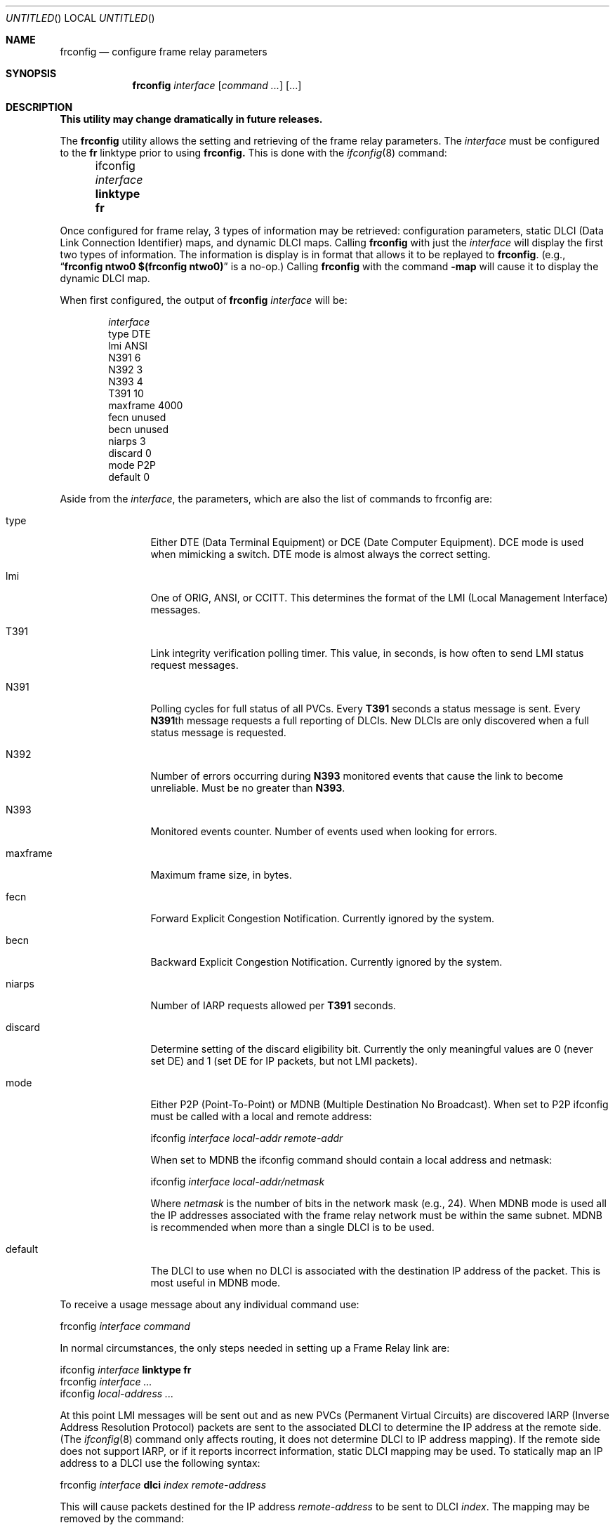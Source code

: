 .\"	BSDI	frconfig.8,v 1.3 1997/11/18 16:39:30 bostic Exp
.\"
.\" Copyright (c) 1997 Berkeley Software Design, Inc.
.\" All rights reserved.
.\" The Berkeley Software Design Inc. software License Agreement specifies
.\" the terms and conditions for redistribution.
.\"
.Dd August 4, 1997
.Os
.Dt FRCONFIG 8
.Sh NAME
.Nm frconfig
.Nd configure frame relay parameters
.Sh SYNOPSIS
.Nm frconfig
.Ar interface
.Op Ar command ...
.Op ...
.Sh DESCRIPTION
.ft B
This utility may change dramatically in future releases.
.ft R
.Pp
The
.Nm frconfig
utility allows the setting and retrieving of the frame relay parameters.
The
.Ar interface
must be configured to the
.Li fr
linktype prior to using
.Nm frconfig.
This is done with the
.Xr ifconfig 8
command:
.sp
.Li Ta ifconfig Ar interface Li linktype fr
.sp
.Pp
Once configured for frame relay, 3 types of information may be retrieved:
configuration parameters, static DLCI (Data Link Connection Identifier)
maps, and dynamic DLCI maps.
Calling
.Nm frconfig
with just the
.Ar interface
will display the first two types of information.  The information is
display is in format that allows it to be replayed to
.Nm frconfig .
(e.g., 
.Dq Li frconfig ntwo0 $(frconfig ntwo0)
is a no-op.)
Calling
.Nm frconfig
with the command
.Fl map
will cause it to display the dynamic DLCI map.
.Pp
When first configured, the output of
.Nm frconfig Ar interface
will be:
.Bd -literal -offset indent
.Ar interface
type DTE
lmi ANSI
N391 6
N392 3
N393 4
T391 10
maxframe 4000
fecn unused
becn unused
niarps 3
discard 0
mode P2P
default 0
.Ed
.sp
Aside from the
.Ar interface ,
the parameters, which are also the list of commands to frconfig are:
.Bl -tag -width iarptimexx
.It type
Either DTE (Data Terminal Equipment) or DCE (Date Computer Equipment).
DCE mode is used when mimicking a switch.  DTE mode is almost always the
correct setting.
.It lmi
One of ORIG, ANSI, or CCITT.
This determines the format of the LMI (Local Management Interface) messages.
.It T391
Link integrity verification polling timer.
This value, in seconds, is how often to send LMI status request messages.
.It N391
Polling cycles for full status of all PVCs.
Every
.Li T391
seconds a status message is sent.
Every
.Li N391 Ns No th
message requests a full reporting of DLCIs.
New DLCIs are only discovered when a full status message is requested.
.It N392
Number of errors occurring during
.Li N393
monitored events that cause the
link to become unreliable.  Must be no greater than
.Li N393 .
.It N393
Monitored events counter.
Number of events used when looking for errors.
.It maxframe
Maximum frame size, in bytes.
.It fecn
Forward Explicit Congestion Notification.
Currently ignored by the system.
.It becn
Backward Explicit Congestion Notification.
Currently ignored by the system.
.It niarps
Number of IARP requests allowed per
.Li T391
seconds.
.It discard
Determine setting of the discard eligibility bit.
Currently the only meaningful values are 0 (never set DE) and 1 (set DE
for IP packets, but not LMI packets).
.It mode
Either P2P (Point-To-Point) or MDNB (Multiple Destination No Broadcast).
When set to P2P ifconfig must be called with a local and remote address:
.sp
.Li Ta ifconfig Ar interface local-addr remote-addr
.sp
When set to MDNB the ifconfig command should contain a local address
and netmask:
.sp
.Li Ta ifconfig Ar interface local-addr/netmask
.sp
Where
.Ar netmask
is the number of bits in the network mask (e.g., 24).
When MDNB mode is used all the IP addresses associated with the frame relay
network must be within the same subnet.
MDNB is recommended when more than a single DLCI is to be used.
.It default
The DLCI to use when no DLCI is associated with the destination IP address
of the packet.
This is most useful in MDNB mode.
.El
.sp
To receive a usage message about any individual command use:
.sp
.Li Ta frconfig Ar interface command
.sp
In normal circumstances, the only steps needed in setting up a Frame Relay
link are:
.sp
.Li Ta ifconfig Ar interface Li linktype fr
.br
.Li Ta frconfig Ar interface ...
.br
.Li Ta ifconfig Ar local-address ...
.sp
At this point LMI messages will be sent out and as new PVCs (Permanent
Virtual Circuits) are discovered IARP (Inverse Address Resolution Protocol)
packets are sent to the associated DLCI to determine the IP address at the
remote side.  (The
.Xr ifconfig 8
command only affects routing, it does not determine DLCI to IP address mapping).
If the remote side does not support IARP, or if it reports incorrect
information, static DLCI mapping may be used.  To statically map an IP
address to a DLCI use the following syntax:
.sp
.Li Ta frconfig Ar interface Li dlci Ar index remote-address
.sp
This will cause packets destined for the IP address
.Ar remote-address
to be sent to DLCI
.Ar index .
The mapping may be removed by the command:
.sp
.Li Ta frconfig Ar interface Li -dlci Ar index remote-address
.sp
Multiple mappings may be made for a single DLCI.  To remove all
mappings use a
.Ar remote-address
of 0.
When a new PVC is discovered with a DLCI that is statically mapped,
no IARP packet is sent, only the static mapping is used.
.Pp
Dynamic DLCI maps are the ones actually used by the system.  These maps
are dynamically created by the results of IARP queries or taken from static
DLCI maps.  Dynamic DLCI maps are read-only and reflect all the active
DLCIs that have associated IP addresses.  Unlike static DLCI maps, only
active DLCIs are reported.  Static DLCI maps may be made for any DLCI,
real or imaginary (or even impossible).
.Sh DCE MODE
When in DCE mode all DLCIs must have static maps.  The DCE determines
what PVCs/DLCIs are available.  The driver currently is not smart about
this and will relate all DLCIs to all DTEs, even the DLCI that others
use to contact that DTE.  Conversely, a DLCI will be advertised even if
the associated client is not active.
.Sh SEE ALSO
.Xr ifconfig 8
